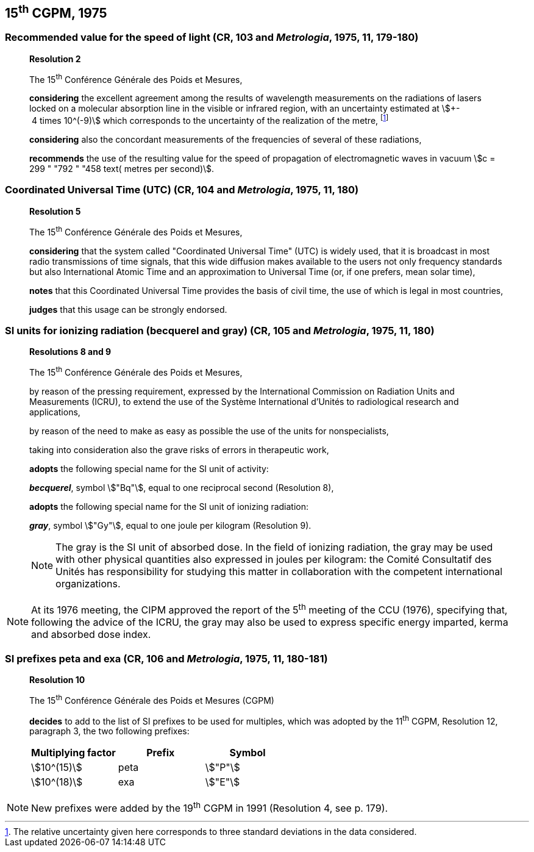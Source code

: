 == 15^th^ CGPM, 1975

=== Recommended value for the speed of light (CR, 103 and _Metrologia_, 1975, 11, 179-180)

____
[align=center]
*Resolution 2*

The 15^th^ Conférence Générale des Poids et Mesures,

*considering* the excellent agreement among the results of wavelength measurements on the radiations of lasers locked on a molecular absorption line in the visible or infrared region, with an uncertainty estimated at stem:[+- 4 times 10^(-9)] which corresponds to the uncertainty of the realization of the metre, footnote:[The relative uncertainty given here corresponds to three standard deviations in the data considered.]

*considering* also the concordant measurements of the frequencies of several of these radiations,

*recommends* the use of the resulting value for the speed of propagation of electromagnetic waves in vacuum stem:[c = 299 " "792 " "458 text( metres per second)].
____

=== Coordinated Universal Time (UTC) (CR, 104 and _Metrologia_, 1975, 11, 180)

____
[align=center]
*Resolution 5*

The 15^th^ Conférence Générale des Poids et Mesures,

*considering* that the system called "Coordinated Universal Time" (UTC) is widely used, that it is broadcast in most radio transmissions of time signals, that this wide diffusion makes available to the users not only frequency standards but also International Atomic Time and an approximation to Universal Time (or, if one prefers, mean solar time),

*notes* that this Coordinated Universal Time provides the basis of civil time, the use of which is legal in most countries,

*judges* that this usage can be strongly endorsed.
____

=== SI units for ionizing radiation (becquerel and gray) (CR, 105 and _Metrologia_, 1975, 11, 180)

____
[align=center]
*Resolutions 8 and 9*

The 15^th^ Conférence Générale des Poids et Mesures,

by reason of the pressing requirement, expressed by the International Commission on Radiation Units and Measurements (ICRU), to extend the use of the Système International d'Unités to radiological research and applications,

by reason of the need to make as easy as possible the use of the units for non­specialists,

taking into consideration also the grave risks of errors in therapeutic work,

*adopts* the following special name for the SI unit of activity:

*_becquerel_*, symbol stem:["Bq"], equal to one reciprocal second (Resolution 8),

*adopts* the following special name for the SI unit of ionizing radiation:

*_gray_*, symbol stem:["Gy"], equal to one joule per kilogram (Resolution 9).

NOTE: The gray is the SI unit of absorbed dose. In the field of ionizing radiation, the gray may be used with other physical quantities also expressed in joules per kilogram: the Comité Consultatif des Unités has responsibility for studying this matter in collaboration with the competent international organizations.

____

NOTE: At its 1976 meeting, the CIPM approved the report of the 5^th^ meeting of the CCU (1976), specifying that, following the advice of the ICRU, the gray may also be used to express specific energy imparted, kerma and absorbed dose index.


=== SI prefixes peta and exa (CR, 106 and _Metrologia_, 1975, 11, 180-181)

____
[align=center]
*Resolution 10*

The 15^th^ Conférence Générale des Poids et Mesures (CGPM)

*decides* to add to the list of SI prefixes to be used for multiples, which was adopted by the 11^th^ CGPM, Resolution 12, paragraph 3, the two following prefixes:

[%unnumbered]
[cols="<,<,<"]
|===
| Multiplying factor | Prefix | Symbol

| stem:[10^(15)] | peta | stem:["P"]
| stem:[10^(18)] | exa | stem:["E"]
|===
____

NOTE: New prefixes were added by the 19^th^ CGPM in 1991 (Resolution 4, see p. 179).
